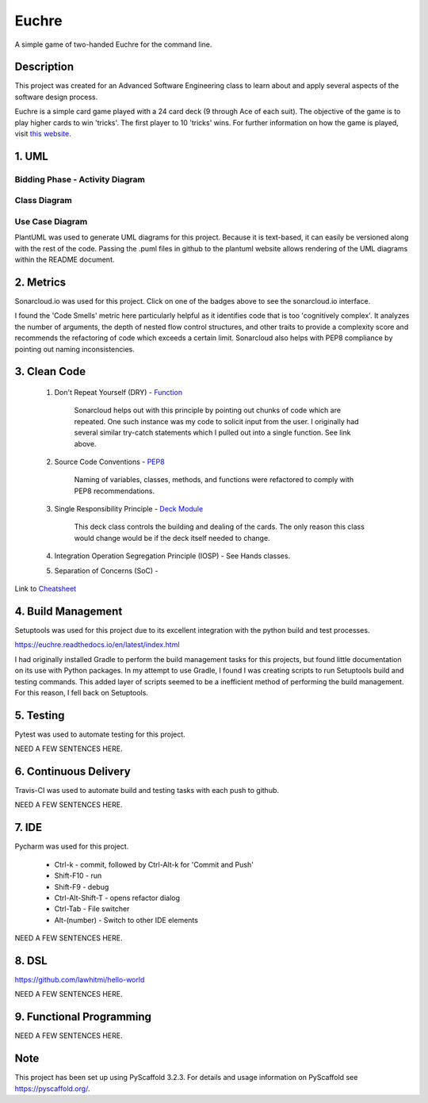 ======
Euchre
======

A simple game of two-handed Euchre for the command line.

Description
===========

This project was created for an Advanced Software Engineering class to learn about and apply several aspects of the
software design process.

Euchre is a simple card game played with a 24 card deck (9 through Ace of each suit).  The objective of the game is to
play higher cards to win 'tricks'.  The first player to 10 'tricks' wins.  For further information on how the game is
played, visit `this website <https://www.thesprucecrafts.com/twohanded-euchre-card-game-rules-411489>`__.

1. UML
===========
Bidding Phase - Activity Diagram
--------------------------------

.. image:: http://www.plantuml.com/plantuml/proxy?cache=no&src=https://raw.github.com/lawhitmi/euchre/master/docs/UML/actDiag.puml

Class Diagram
-------------

.. image:: http://www.plantuml.com/plantuml/proxy?cache=no&src=https://raw.github.com/lawhitmi/euchre/master/docs/UML/classDiag.puml

Use Case Diagram
----------------

.. image:: http://www.plantuml.com/plantuml/proxy?cache=no&src=https://raw.github.com/lawhitmi/euchre/master/docs/UML/useCaseDiag.puml


PlantUML was used to generate UML diagrams for this project. Because it is text-based, it can easily be versioned along
with the rest of the code.  Passing the .puml files in github to the plantuml website allows rendering of the UML
diagrams within the README document.


2. Metrics
===========
.. image:: https://sonarcloud.io/api/project_badges/measure?project=lawhitmi_euchre&metric=alert_status
    :target: https://sonarcloud.io/dashboard?id=lawhitmi_euchre
.. image:: https://sonarcloud.io/api/project_badges/measure?project=lawhitmi_euchre&metric=sqale_index
    :target: https://sonarcloud.io/dashboard?id=lawhitmi_euchre
.. image:: https://sonarcloud.io/api/project_badges/measure?project=lawhitmi_euchre&metric=code_smells
    :target: https://sonarcloud.io/dashboard?id=lawhitmi_euchre
.. image:: https://sonarcloud.io/api/project_badges/measure?project=lawhitmi_euchre&metric=ncloc
    :target: https://sonarcloud.io/dashboard?id=lawhitmi_euchre

Sonarcloud.io was used for this project.  Click on one of the badges above to see the sonarcloud.io interface.

I found the 'Code Smells' metric here particularly helpful as it identifies code that is too 'cognitively complex'.  It
analyzes the number of arguments, the depth of nested flow control structures, and other traits to provide a complexity
score and recommends the refactoring of code which exceeds a certain limit.  Sonarcloud also helps with PEP8 compliance
by pointing out naming inconsistencies.

3. Clean Code
=============

 #. Don't Repeat Yourself (DRY) - `Function <https://github.com/lawhitmi/euchre/blob/master/src/euchre/hands.py#L1>`__

        Sonarcloud helps out with this principle by pointing out chunks of code which are
        repeated.  One such instance was my code to solicit input from the user.  I originally had several similar try-catch
        statements which I pulled out into a single function. See link above.

 #. Source Code Conventions - `PEP8 <https://www.python.org/dev/peps/pep-0008/>`__

        Naming of variables, classes, methods, and functions were refactored to comply with PEP8 recommendations.

 #. Single Responsibility Principle - `Deck Module <https://github.com/lawhitmi/euchre/blob/master/src/euchre/deck.py>`__

        This deck class controls the building and dealing of the cards.  The only reason this class would change would be
        if the deck itself needed to change.

 #. Integration Operation Segregation Principle (IOSP) - See Hands classes.



 #. Separation of Concerns (SoC) -



Link to `Cheatsheet <https://github.com/lawhitmi/euchre/blob/master/docs/CC_cheatsheet.rst>`__

4. Build Management
===================

.. image:: https://readthedocs.org/projects/euchre/badge/?version=latest&style=plastic
    :target: https://euchre.readthedocs.io/en/latest/index.html

Setuptools was used for this project due to its excellent integration with the python build and test processes.

https://euchre.readthedocs.io/en/latest/index.html

I had originally installed Gradle to perform the build management tasks for this projects, but found little documentation
on its use with Python packages.  In my attempt to use Gradle, I found I was creating scripts to run Setuptools build
and testing commands. This added layer of scripts seemed to be a inefficient method of performing the build management.
For this reason, I fell back on Setuptools.

5. Testing
===========

.. image:: https://sonarcloud.io/api/project_badges/measure?project=lawhitmi_euchre&metric=coverage

Pytest was used to automate testing for this project.

NEED A FEW SENTENCES HERE.

6. Continuous Delivery
======================
Travis-CI was used to automate build and testing tasks with each push to github.

.. image:: https://travis-ci.org/lawhitmi/euchre.svg?branch=master
    :target: https://travis-ci.org/lawhitmi/euchre
.. image:: https://github.com/lawhitmi/euchre/workflows/Python%20application/badge.svg

NEED A FEW SENTENCES HERE.

7. IDE
===========

Pycharm was used for this project.

 * Ctrl-k - commit, followed by Ctrl-Alt-k for 'Commit and Push'
 * Shift-F10 - run
 * Shift-F9 - debug
 * Ctrl-Alt-Shift-T - opens refactor dialog
 * Ctrl-Tab - File switcher
 * Alt-(number) - Switch to other IDE elements

NEED A FEW SENTENCES HERE.

8. DSL
===========
https://github.com/lawhitmi/hello-world

NEED A FEW SENTENCES HERE.

9. Functional Programming
=========================

NEED A FEW SENTENCES HERE.





Note
====

This project has been set up using PyScaffold 3.2.3. For details and usage
information on PyScaffold see https://pyscaffold.org/.



